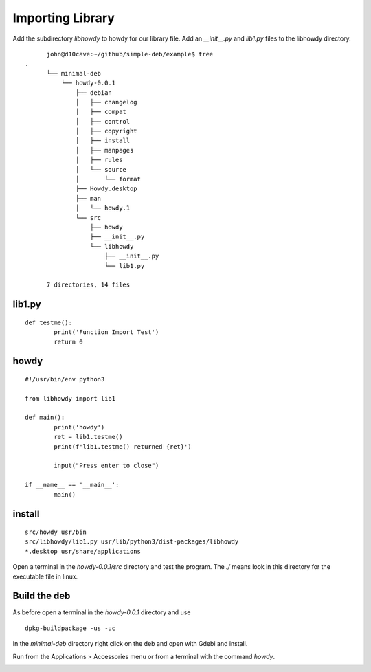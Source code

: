 Importing Library
=================

Add the subdirectory `libhowdy` to howdy for our library file. Add an
`__init__.py` and `lib1.py` files to the libhowdy directory.
::

	john@d10cave:~/github/simple-deb/example$ tree
  .
	└── minimal-deb
	    └── howdy-0.0.1
	        ├── debian
	        │   ├── changelog
	        │   ├── compat
	        │   ├── control
	        │   ├── copyright
	        │   ├── install
	        │   ├── manpages
	        │   ├── rules
	        │   └── source
	        │       └── format
	        ├── Howdy.desktop
	        ├── man
	        │   └── howdy.1
	        └── src
	            ├── howdy
	            ├── __init__.py
	            └── libhowdy
	                ├── __init__.py
	                └── lib1.py

	7 directories, 14 files

lib1.py
-------
::

	def testme():
		print('Function Import Test')
		return 0

howdy
-----
::

	#!/usr/bin/env python3

	from libhowdy import lib1

	def main():
		print('howdy')
		ret = lib1.testme()
		print(f'lib1.testme() returned {ret}')

		input("Press enter to close")

	if __name__ == '__main__':
		main()

install
-------
::

	src/howdy usr/bin
	src/libhowdy/lib1.py usr/lib/python3/dist-packages/libhowdy
	*.desktop usr/share/applications

Open a terminal in the `howdy-0.0.1/src` directory and test the program.
The `./` means look in this directory for the executable file in linux.

.. image:: images/import-01.png
    :align: center

Build the deb
-------------

As before open a terminal in the `howdy-0.0.1` directory and use
::

	dpkg-buildpackage -us -uc

In the `minimal-deb` directory right click on the deb and open with Gdebi
and install.

Run from the Applications > Accessories menu or from a terminal with the
command `howdy`.

.. image:: images/import-02.png
    :align: center



